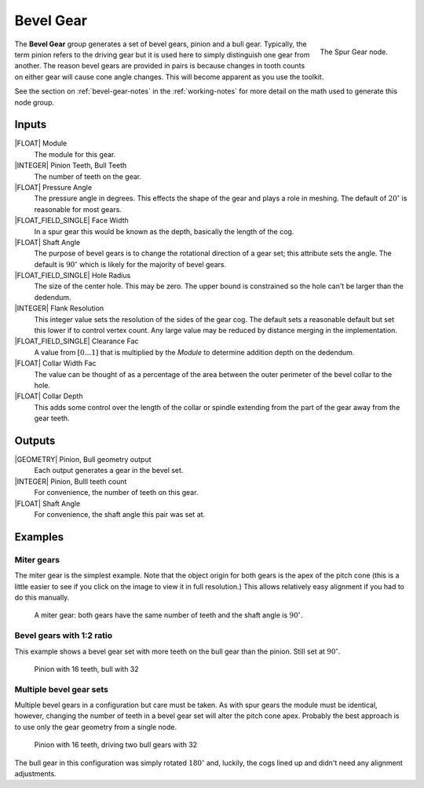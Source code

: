 .. _node-bevel-gear:

**********
Bevel Gear
**********


.. figure:: /images/nodes-bevel_gear.png
   :align: right

   The Spur Gear node.


The **Bevel Gear** group generates a set of bevel gears, pinion
and a bull gear. Typically, the term pinion refers to the driving
gear but it is used here to simply distinguish one gear from
another. The reason bevel gears are provided in pairs is because
changes in tooth counts on either gear will cause cone angle
changes. This will become apparent as you use the toolkit.

See the section on :ref:`bevel-gear-notes` in the :ref:`working-notes`
for more detail on the math used to generate this node group.

Inputs
======

|FLOAT| Module
   The module for this gear.

|INTEGER| Pinion Teeth, Bull Teeth
   The number of teeth on the gear.

|FLOAT| Pressure Angle
   The pressure angle in degrees. This effects the shape of the gear
   and plays a role in meshing. The default of :math:`20^\circ` is
   reasonable for most gears.

|FLOAT_FIELD_SINGLE| Face Width
   In a spur gear this would be known as the depth, basically the
   length of the cog.

|FLOAT| Shaft Angle
   The purpose of bevel gears is to change the rotational direction of
   a gear set; this attribute sets the angle. The default is
   :math:`90^\circ` which is likely for the majority of bevel gears.

|FLOAT_FIELD_SINGLE| Hole Radius
   The size of the center hole. This may be zero. The upper bound is
   constrained so the hole can't be larger than the dedendum.

|INTEGER| Flank Resolution
   This integer value sets the resolution of the sides of the gear
   cog. The default sets a reasonable default but set this lower if to
   control vertex count. Any large value may be reduced by distance
   merging in the implementation.

|FLOAT_FIELD_SINGLE| Clearance Fac
   A value from :math:`[0\dots 1]` that is multiplied by the *Module*
   to determine addition depth on the dedendum.

|FLOAT| Collar Width Fac
   The value can be thought of as a percentage of the area between the
   outer perimeter of the bevel collar to the hole.

|FLOAT| Collar Depth
   This adds some control over the length of the collar or spindle
   extending from the part of the gear away from the gear teeth.

Outputs
=======

|GEOMETRY| Pinion, Bull geometry output
   Each output generates a gear in the bevel set.

|INTEGER| Pinion, Bulll teeth count
   For convenience, the number of teeth on this gear.

|FLOAT| Shaft Angle
   For convenience, the shaft angle this pair was set at.


Examples
========

Miter gears
-----------

The miter gear is the simplest example. Note that the object origin
for both gears is the apex of the pitch cone (this is a little easier
to see if you click on the image to view it in full resolution.) This
allows relatively easy alignment if you had to do this manually.

.. figure:: /images/eg-bevel_miter.png
   :width: 800

   A miter gear: both gears have the same number of teeth and the
   shaft angle is :math:`90^\circ`.

Bevel gears with 1:2 ratio
--------------------------

This example shows a bevel gear set with more teeth on the bull gear
than the pinion. Still set at :math:`90^\circ`.

.. figure:: /images/eg-bevel_16_32.png
   :width: 800

   Pinion with 16 teeth, bull with 32

Multiple bevel gear sets
------------------------

Multiple bevel gears in a configuration but care must be taken. As
with spur gears the module must be identical, however, changing the
number of teeth in a bevel gear set will alter the pitch cone
apex. Probably the best approach is to use only the gear geometry from
a single node.

.. figure:: /images/eg-bevel_16_32_32.png
   :width: 800

   Pinion with 16 teeth, driving two bull gears with 32

The bull gear in this configuration was simply rotated
:math:`180^\circ` and, luckily, the cogs lined up and didn't need any
alignment adjustments.
